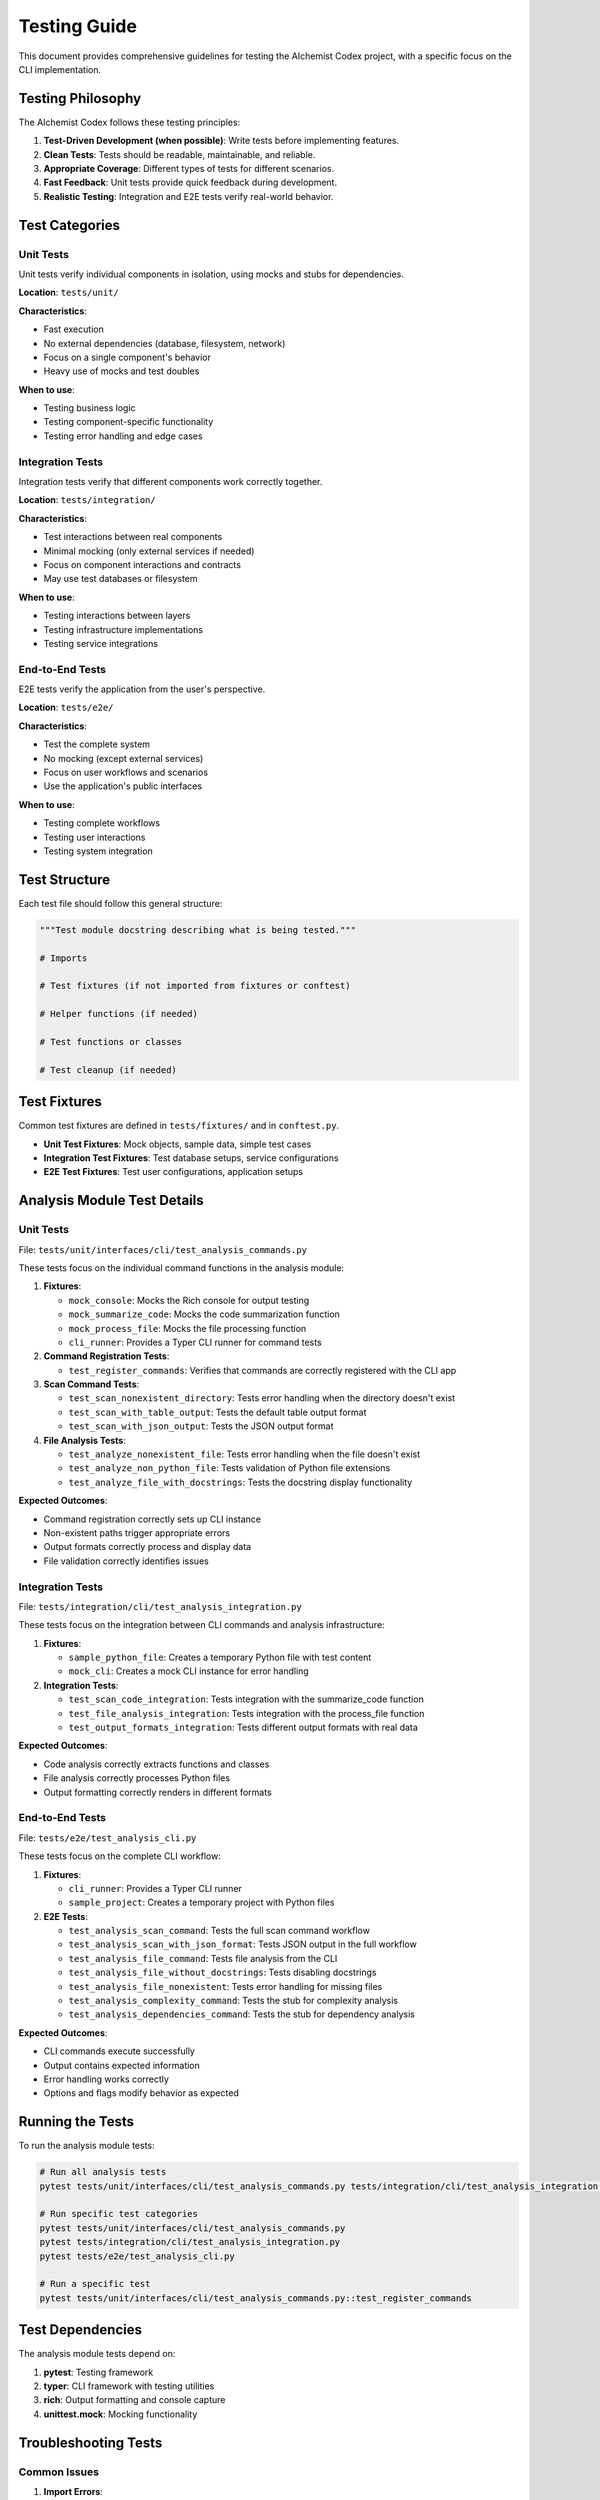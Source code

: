 Testing Guide
=============

This document provides comprehensive guidelines for testing the AIchemist Codex project, with a specific focus on the CLI implementation.

Testing Philosophy
----------------

The AIchemist Codex follows these testing principles:

1. **Test-Driven Development (when possible)**: Write tests before implementing features.
2. **Clean Tests**: Tests should be readable, maintainable, and reliable.
3. **Appropriate Coverage**: Different types of tests for different scenarios.
4. **Fast Feedback**: Unit tests provide quick feedback during development.
5. **Realistic Testing**: Integration and E2E tests verify real-world behavior.

Test Categories
--------------

Unit Tests
^^^^^^^^^^

Unit tests verify individual components in isolation, using mocks and stubs for dependencies.

**Location**: ``tests/unit/``

**Characteristics**:

* Fast execution
* No external dependencies (database, filesystem, network)
* Focus on a single component's behavior
* Heavy use of mocks and test doubles

**When to use**:

* Testing business logic
* Testing component-specific functionality
* Testing error handling and edge cases

Integration Tests
^^^^^^^^^^^^^^^^

Integration tests verify that different components work correctly together.

**Location**: ``tests/integration/``

**Characteristics**:

* Test interactions between real components
* Minimal mocking (only external services if needed)
* Focus on component interactions and contracts
* May use test databases or filesystem

**When to use**:

* Testing interactions between layers
* Testing infrastructure implementations
* Testing service integrations

End-to-End Tests
^^^^^^^^^^^^^^^

E2E tests verify the application from the user's perspective.

**Location**: ``tests/e2e/``

**Characteristics**:

* Test the complete system
* No mocking (except external services)
* Focus on user workflows and scenarios
* Use the application's public interfaces

**When to use**:

* Testing complete workflows
* Testing user interactions
* Testing system integration

Test Structure
-------------

Each test file should follow this general structure:

.. code-block:: python

    """Test module docstring describing what is being tested."""

    # Imports

    # Test fixtures (if not imported from fixtures or conftest)

    # Helper functions (if needed)

    # Test functions or classes

    # Test cleanup (if needed)

Test Fixtures
------------

Common test fixtures are defined in ``tests/fixtures/`` and in ``conftest.py``.

* **Unit Test Fixtures**: Mock objects, sample data, simple test cases
* **Integration Test Fixtures**: Test database setups, service configurations
* **E2E Test Fixtures**: Test user configurations, application setups

Analysis Module Test Details
---------------------------

Unit Tests
^^^^^^^^^^

File: ``tests/unit/interfaces/cli/test_analysis_commands.py``

These tests focus on the individual command functions in the analysis module:

1. **Fixtures**:

   * ``mock_console``: Mocks the Rich console for output testing
   * ``mock_summarize_code``: Mocks the code summarization function
   * ``mock_process_file``: Mocks the file processing function
   * ``cli_runner``: Provides a Typer CLI runner for command tests

2. **Command Registration Tests**:

   * ``test_register_commands``: Verifies that commands are correctly registered with the CLI app

3. **Scan Command Tests**:

   * ``test_scan_nonexistent_directory``: Tests error handling when the directory doesn't exist
   * ``test_scan_with_table_output``: Tests the default table output format
   * ``test_scan_with_json_output``: Tests the JSON output format

4. **File Analysis Tests**:

   * ``test_analyze_nonexistent_file``: Tests error handling when the file doesn't exist
   * ``test_analyze_non_python_file``: Tests validation of Python file extensions
   * ``test_analyze_file_with_docstrings``: Tests the docstring display functionality

**Expected Outcomes**:

* Command registration correctly sets up CLI instance
* Non-existent paths trigger appropriate errors
* Output formats correctly process and display data
* File validation correctly identifies issues

Integration Tests
^^^^^^^^^^^^^^^

File: ``tests/integration/cli/test_analysis_integration.py``

These tests focus on the integration between CLI commands and analysis infrastructure:

1. **Fixtures**:

   * ``sample_python_file``: Creates a temporary Python file with test content
   * ``mock_cli``: Creates a mock CLI instance for error handling

2. **Integration Tests**:

   * ``test_scan_code_integration``: Tests integration with the summarize_code function
   * ``test_file_analysis_integration``: Tests integration with the process_file function
   * ``test_output_formats_integration``: Tests different output formats with real data

**Expected Outcomes**:

* Code analysis correctly extracts functions and classes
* File analysis correctly processes Python files
* Output formatting correctly renders in different formats

End-to-End Tests
^^^^^^^^^^^^^^^

File: ``tests/e2e/test_analysis_cli.py``

These tests focus on the complete CLI workflow:

1. **Fixtures**:

   * ``cli_runner``: Provides a Typer CLI runner
   * ``sample_project``: Creates a temporary project with Python files

2. **E2E Tests**:

   * ``test_analysis_scan_command``: Tests the full scan command workflow
   * ``test_analysis_scan_with_json_format``: Tests JSON output in the full workflow
   * ``test_analysis_file_command``: Tests file analysis from the CLI
   * ``test_analysis_file_without_docstrings``: Tests disabling docstrings
   * ``test_analysis_file_nonexistent``: Tests error handling for missing files
   * ``test_analysis_complexity_command``: Tests the stub for complexity analysis
   * ``test_analysis_dependencies_command``: Tests the stub for dependency analysis

**Expected Outcomes**:

* CLI commands execute successfully
* Output contains expected information
* Error handling works correctly
* Options and flags modify behavior as expected

Running the Tests
----------------

To run the analysis module tests:

.. code-block:: bash

    # Run all analysis tests
    pytest tests/unit/interfaces/cli/test_analysis_commands.py tests/integration/cli/test_analysis_integration.py tests/e2e/test_analysis_cli.py

    # Run specific test categories
    pytest tests/unit/interfaces/cli/test_analysis_commands.py
    pytest tests/integration/cli/test_analysis_integration.py
    pytest tests/e2e/test_analysis_cli.py

    # Run a specific test
    pytest tests/unit/interfaces/cli/test_analysis_commands.py::test_register_commands

Test Dependencies
---------------

The analysis module tests depend on:

1. **pytest**: Testing framework
2. **typer**: CLI framework with testing utilities
3. **rich**: Output formatting and console capture
4. **unittest.mock**: Mocking functionality

Troubleshooting Tests
--------------------

Common Issues
^^^^^^^^^^^^

1. **Import Errors**:

   * Ensure pytest is installed in your environment
   * Check for correct import paths

2. **File Not Found Errors**:

   * Check that test fixtures create files in the expected locations
   * Ensure paths are correct for your operating system

3. **Assertion Failures**:

   * Check expected vs. actual values in test output
   * Verify that mocks return the expected data

Extending Tests
--------------

When adding new commands to the analysis module:

1. Add unit tests for the new command function
2. Add integration tests for any infrastructure integration
3. Add E2E tests for the complete CLI workflow
4. Update any shared fixtures as needed

Code Coverage
------------

Aim for high test coverage, especially for:

1. Command logic and parameter handling
2. Error cases and validation
3. Output formatting and display
4. Integration with infrastructure services
